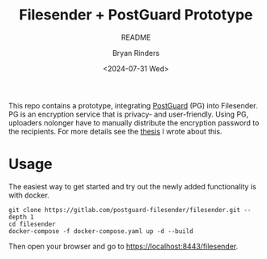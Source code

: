 #+TITLE: Filesender + PostGuard Prototype
#+SUBTITLE: README
#+AUTHOR: Bryan Rinders
#+DATE: <2024-07-31 Wed>
#+OPTIONS: ^:{} toc:nil num:nil
#+PROPERTY: header-args :exports code :eval no-export

This repo contains a prototype, integrating [[https://postguard.eu][PostGuard]] (PG) into
Filesender. PG is an encryption service that is privacy- and
user-friendly. Using PG, uploaders nolonger have to manually distribute
the encryption password to the recipients. For more details see the
[[https://gitlab.com/postguard-filesender/thesis][thesis]] I wrote about this.

* Usage
The easiest way to get started and try out the newly added
functionality is with docker.

#+begin_src
  git clone https://gitlab.com/postguard-filesender/filesender.git --depth 1
  cd filesender
  docker-compose -f docker-compose.yaml up -d --build
#+end_src

Then open your browser and go to [[https://localhost:8443/filesender]].
